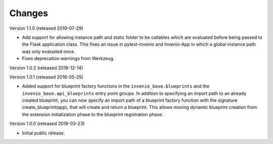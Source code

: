 ..
    This file is part of Invenio.
    Copyright (C) 2015-2018 CERN.

    Invenio is free software; you can redistribute it and/or modify it
    under the terms of the MIT License; see LICENSE file for more details.

Changes
=======

Version 1.1.0 (released 2019-07-29)

- Add support for allowing instance path and static folder to be callables
  which are evaluated before being passed to the Flask application class. This
  fixes an issue in pytest-invenio and Invenio-App in which a global instance
  path was only evaluated once.

- Fixes deprecation warnings from Werkzeug.

Version 1.0.2 (released 2018-12-14)

Version 1.0.1 (released 2018-05-25)

- Added support for blueprint factory functions in the
  ``invenio_base.blueprints`` and the ``invenio_base.api_blueprints`` entry
  point groups. In addition to specifying an import path to an already created
  blueprint, you can now specify an import path of a blueprint factory function
  with the signature create_blueprint(app), that will create and return a
  blueprint. This allows moving dynamic blueprint creation from the extension
  initialization phase to the blueprint registration phase.

Version 1.0.0 (released 2018-03-23)

- Initial public release.
